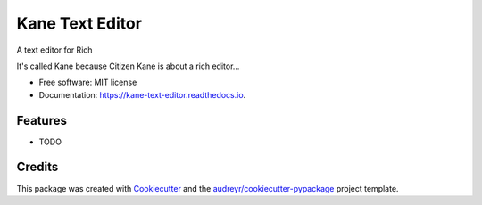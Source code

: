 ================
Kane Text Editor
================


.. image:: https://img.shields.io/pypi/v/kane_text_editor.svg
        :target: https://pypi.python.org/pypi/kane_text_editor

.. image:: https://img.shields.io/travis/tobyontour/kane_text_editor.svg
        :target: https://travis-ci.com/tobyontour/kane_text_editor

.. image:: https://readthedocs.org/projects/kane-text-editor/badge/?version=latest
        :target: https://kane-text-editor.readthedocs.io/en/latest/?badge=latest
        :alt: Documentation Status




A text editor for Rich

It's called Kane because Citizen Kane is about a rich editor...

* Free software: MIT license
* Documentation: https://kane-text-editor.readthedocs.io.


Features
--------

* TODO

Credits
-------

This package was created with Cookiecutter_ and the `audreyr/cookiecutter-pypackage`_ project template.

.. _Cookiecutter: https://github.com/audreyr/cookiecutter
.. _`audreyr/cookiecutter-pypackage`: https://github.com/audreyr/cookiecutter-pypackage
